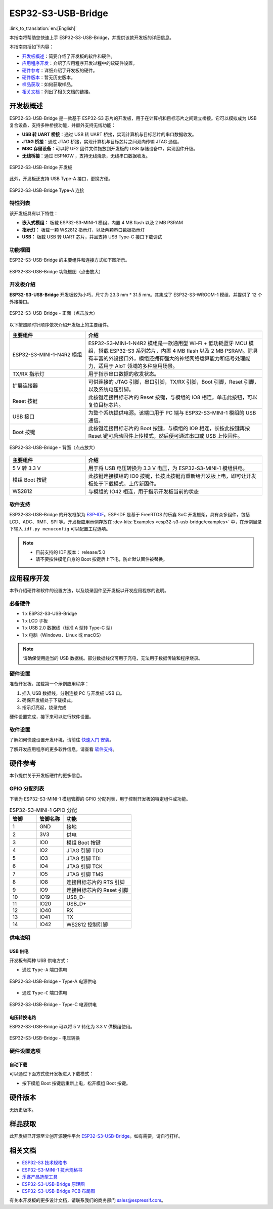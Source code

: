 ===================
ESP32-S3-USB-Bridge
===================

:link_to_translation:`en:[English]`

本指南将帮助您快速上手 ESP32-S3-USB-Bridge，并提供该款开发板的详细信息。

本指南包括如下内容：

- `开发板概述`_：简要介绍了开发板的软件和硬件。
- `应用程序开发`_：介绍了应用程序开发过程中的软硬件设置。
- `硬件参考`_：详细介绍了开发板的硬件。
- `硬件版本`_：暂无历史版本。
- `样品获取`_：如何获取样品。
- `相关文档`_：列出了相关文档的链接。


开发板概述
============

ESP32-S3-USB-Bridge 是一款基于 ESP32-S3 芯片的开发板，用于在计算机和目标芯片之间建立桥接。它可以模拟成为 USB 复合设备，支持多种桥接功能，并额外支持无线功能：

- **USB 转 UART 桥接**：通过 USB 转 UART 桥接，实现计算机与目标芯片的串口数据收发。
- **JTAG 桥接**：通过 JTAG 桥接，实现计算机与目标芯片之间双向传输 JTAG 通信。
- **MSC 存储设备**：可以将 UF2 固件文件拖放到开发板的 USB 存储设备中，实现固件升级。
- **无线桥接**：通过 ESPNOW ，支持无线烧录，无线串口数据收发。

.. figure:: ../../../_static/esp32-s3-usb-bridge/esp32-s3-usb-bridge.png
    :align: center
    :scale: 30%
    :alt: ESP32-S3-USB-Bridge 开发板

    ESP32-S3-USB-Bridge 开发板

此外，开发板还支持 USB Type-A 接口，更换方便。

.. figure:: ../../../_static/esp32-s3-usb-bridge/esp32-s3-usb-bridge-typea.png
    :align: center
    :scale: 30%
    :alt: ESP32-S3-USB-Bridge Type-A 连接

    ESP32-S3-USB-Bridge Type-A 连接

特性列表
----------------

该开发板具有以下特性：

-  **嵌入式模组：** 板载 ESP32-S3-MINI-1 模组，内置 4 MB flash 以及 2 MB PSRAM
-  **指示灯：** 板载一颗 WS2812 指示灯，以及两颗串口数据指示灯
-  **USB：** 板载 USB 转 UART 芯片，并且支持 USB Type-C 接口下载调试


功能框图
-------------

ESP32-S3-USB-Bridge 的主要组件和连接方式如下图所示。

.. figure:: ../../../_static/esp32-s3-usb-bridge/esp32-s3-usb-bridge-block-diagram.png
    :align: center
    :scale: 55%
    :alt: ESP32-S3-USB-Bridge 功能框图（点击放大）

    ESP32-S3-USB-Bridge 功能框图（点击放大）


开发板介绍
-----------

**ESP32-S3-USB-Bridge** 开发板较为小巧，尺寸为 23.3 mm * 31.5 mm。其集成了 ESP32-S3-WROOM-1 模组，并提供了 12 个外接接口。

.. figure:: ../../../_static/esp32-s3-usb-bridge/esp32-s3-usb-bridge-fornt-instruction.png
    :align: center
    :scale: 40%
    :alt: ESP32-S3-USB-Bridge - 正面（点击放大）

    ESP32-S3-USB-Bridge - 正面（点击放大）


以下按照顺时针顺序依次介绍开发板上的主要组件。

.. list-table::
   :widths: 30 70
   :header-rows: 1

   * - 主要组件
     - 介绍
   * - ESP32-S3-MINI-1-N4R2 模组
     - ESP32-S3-MINI-1-N4R2 模组是一款通用型 Wi-Fi + 低功耗蓝牙 MCU 模组，搭载 ESP32-S3 系列芯片，内置 4 MB flash 以及 2 MB PSRAM。除具有丰富的外设接口外，模组还拥有强大的神经网络运算能力和信号处理能力，适用于 AIoT 领域的多种应用场景。
   * - TX/RX 指示灯
     - 用于指示串口数据的收发状态。 
   * - 扩展连接器
     - 可供连接的 JTAG 引脚，串口引脚，TX/RX 引脚，Boot 引脚，Reset 引脚，以及系统电压引脚。
   * - Reset 按键
     - 此按键连接目标芯片的 Reset 按键，与模组的 IO8 相连，单击此按钮，可以复位目标芯片。
   * - USB 接口
     - 为整个系统提供电源。该端口用于 PC 端与 ESP32-S3-MINI-1 模组的 USB 通信。
   * - Boot 按键
     - 此按键连接目标芯片的 Boot 按键，与模组的 IO9 相连，长按此按键再按 Reset 键可启动固件上传模式，然后便可通过串口或 USB 上传固件。

.. figure:: ../../../_static/esp32-s3-usb-bridge/esp32-s3-usb-bridge-back-instruction.png
    :align: center
    :scale: 40%
    :alt: ESP32-S3-USB-Bridge - 背面（点击放大）

    ESP32-S3-USB-Bridge - 背面（点击放大）

.. list-table::
   :widths: 30 70
   :header-rows: 1

   * - 主要组件
     - 介绍
   * - 5 V 转 3.3 V
     - 用于将 USB 电压转换为 3.3 V 电压，为 ESP32-S3-MINI-1 模组供电。
   * - 模组 Boot 按键
     - 此按键连接模组的 IO0 按键，长按此按键再重新给开发板上电，即可让开发板处于下载模式，上传新固件。
   * - WS2812
     - 与模组的 IO42 相连，用于指示开发板当前的状态


软件支持
----------------

ESP32-S3-USB-Bridge 的开发框架为 `ESP-IDF <https://github.com/espressif/esp-idf>`_。ESP-IDF 是基于 FreeRTOS 的乐鑫 SoC 开发框架，具有众多组件，包括 LCD、ADC、RMT、SPI 等。开发板应用示例存放在 :dev-kits:`Examples <esp32-s3-usb-bridge/examples>` 中，在示例目录下输入 ``idf.py menuconfig`` 可以配置工程选项。

.. note::

  - 目前支持的 IDF 版本： release/5.0
  - 请不要按住模组自身的 Boot 按键后上下电，防止默认固件被替换。


应用程序开发
======================

本节介绍硬件和软件的设置方法，以及烧录固件至开发板以开发应用程序的说明。


必备硬件
--------

- 1 x ESP32-S3-USB-Bridge
- 1 x LCD 子板
- 1 x USB 2.0 数据线（标准 A 型转 Type-C 型）
- 1 x 电脑（Windows、Linux 或 macOS）

.. note::

  请确保使用适当的 USB 数据线。部分数据线仅可用于充电，无法用于数据传输和程序烧录。


硬件设置
--------

准备开发板，加载第一个示例应用程序：

1. 插入 USB 数据线，分别连接 PC 与开发板 USB 口。
2. 确保开发板处于下载模式。
3. 指示灯亮起，烧录完成

硬件设置完成，接下来可以进行软件设置。


软件设置
--------

了解如何快速设置开发环境，请前往 `快速入门 <https://docs.espressif.com/projects/esp-idf/zh_CN/latest/esp32s3/get-started/index.html>`__ `安装 <https://docs.espressif.com/projects/esp-idf/zh_CN/latest/esp32s3/get-started/index.html#get-started-step-by-step>`__。

了解开发应用程序的更多软件信息，请查看 `软件支持`_。


硬件参考
========

本节提供关于开发板硬件的更多信息。


GPIO 分配列表
-------------

下表为 ESP32-S3-MINI-1 模组管脚的 GPIO 分配列表，用于控制开发板的特定组件或功能。

.. list-table:: ESP32-S3-MINI-1 GPIO 分配
   :header-rows: 1
   :widths: 20 20 50

   * - 管脚
     - 管脚名称
     - 功能
   * - 1
     - GND
     - 接地
   * - 2
     - 3V3
     - 供电
   * - 3
     - IO0
     - 模组 Boot 按键
   * - 4
     - IO2
     - JTAG 引脚 TDO
   * - 5
     - IO3
     - JTAG 引脚 TDI
   * - 6
     - IO4
     - JTAG 引脚 TCK
   * - 7
     - IO5
     - JTAG 引脚 TMS
   * - 8
     - IO8
     - 连接目标芯片的 RTS 引脚
   * - 9
     - IO9
     - 连接目标芯片的 Reset 引脚
   * - 10
     - IO19
     - USB_D-
   * - 11
     - IO20
     - USB_D+
   * - 12
     - IO40
     - RX
   * - 13
     - IO41
     - TX
   * - 14
     - IO42
     - WS2812 控制引脚


供电说明
--------

USB 供电
^^^^^^^^

开发板有两种 USB 供电方式：

- 通过 ``Type-A`` 端口供电

.. figure:: ../../../_static/esp32-s3-usb-bridge/esp32-s3-usb-bridge-usb-typea.png
    :align: center
    :scale: 40%
    :alt: ESP32-S3-USB-Bridge -Type-A 电源供电

    ESP32-S3-USB-Bridge - Type-A 电源供电

- 通过 ``Type-C`` 端口供电

.. figure:: ../../../_static/esp32-s3-usb-bridge/esp32-s3-usb-bridge-usb-typec.png
    :align: center
    :scale: 40%
    :alt: ESP32-S3-USB-Bridge - Type-C 电源供电

    ESP32-S3-USB-Bridge - Type-C 电源供电


电压转换电路
^^^^^^^^^^^^^^

ESP32-S3-USB-Bridge 可以将 5 V 转化为 3.3 V 供模组使用。

.. figure:: ../../../_static/esp32-s3-usb-bridge/esp32-s3-usb-bridge-power.png
    :align: center
    :scale: 40%
    :alt: ESP32-S3-USB-Bridge - 电压转换

    ESP32-S3-USB-Bridge - 电压转换


硬件设置选项
------------

自动下载
^^^^^^^^

可以通过下面方式使开发板进入下载模式：

- 按下模组 Boot 按键后重新上电，松开模组 Boot 按键。


硬件版本
================

无历史版本。


样品获取
================

此开发板已开源至立创开源硬件平台 `ESP32-S3-USB-Bridge <https://oshwhub.com/esp-college/esp32s3_usb_flash_tool>`_。如有需要，请自行打样。


相关文档
========

-  `ESP32-S3 技术规格书 <https://www.espressif.com/sites/default/files/documentation/esp32-s3_datasheet_cn.pdf>`__
-  `ESP32-S3-MINI-1 技术规格书 <https://www.espressif.com/sites/default/files/documentation/esp32-s3-mini-1_mini-1u_datasheet_cn.pdf>`__
-  `乐鑫产品选型工具 <https://products.espressif.com/#/product-selector?names=>`__
-  `ESP32-S3-USB-Bridge 原理图 <../../_static/esp32-s3-usb-bridge/schematics/PCB_ESP32-S3-USB-Bridge-MB_V2.1_20230601.pdf>`__
-  `ESP32-S3-USB-Bridge PCB 布局图 <../../_static/esp32-s3-usb-bridge/schematics/SCH_ESP32-S3-USB-Bridge-MB_V2.1_20230601.pdf>`__

有关本开发板的更多设计文档，请联系我们的商务部门 `sales@espressif.com <sales@espressif.com>`_。
